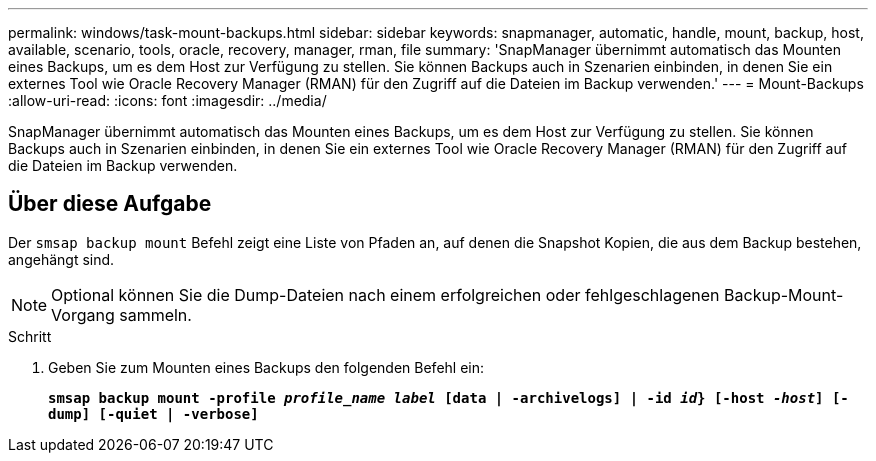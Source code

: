 ---
permalink: windows/task-mount-backups.html 
sidebar: sidebar 
keywords: snapmanager, automatic, handle, mount, backup, host, available, scenario, tools, oracle, recovery, manager, rman, file 
summary: 'SnapManager übernimmt automatisch das Mounten eines Backups, um es dem Host zur Verfügung zu stellen. Sie können Backups auch in Szenarien einbinden, in denen Sie ein externes Tool wie Oracle Recovery Manager (RMAN) für den Zugriff auf die Dateien im Backup verwenden.' 
---
= Mount-Backups
:allow-uri-read: 
:icons: font
:imagesdir: ../media/


[role="lead"]
SnapManager übernimmt automatisch das Mounten eines Backups, um es dem Host zur Verfügung zu stellen. Sie können Backups auch in Szenarien einbinden, in denen Sie ein externes Tool wie Oracle Recovery Manager (RMAN) für den Zugriff auf die Dateien im Backup verwenden.



== Über diese Aufgabe

Der `smsap backup mount` Befehl zeigt eine Liste von Pfaden an, auf denen die Snapshot Kopien, die aus dem Backup bestehen, angehängt sind.


NOTE: Optional können Sie die Dump-Dateien nach einem erfolgreichen oder fehlgeschlagenen Backup-Mount-Vorgang sammeln.

.Schritt
. Geben Sie zum Mounten eines Backups den folgenden Befehl ein:
+
`*smsap backup mount -profile _profile_name_ _label_ [data | -archivelogs] | -id _id_} [-host _-host_] [-dump] [-quiet | -verbose]*`


